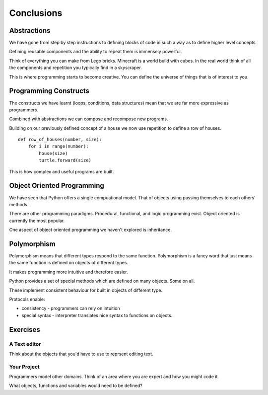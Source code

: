 Conclusions 
***********

Abstractions
============

We have gone from step by step instructions to defining blocks of code in such
a way as to define higher level concepts.

Defining reusable components and the ability to repeat them is immensely powerful.

Think of everything you can make from Lego bricks. Minecraft is a world build
with cubes. In the real world think of all the components and repetition you
typically find in a skyscraper.

This is where programming starts to become creative. You can define the
universe of things that is of interest to you.

Programming Constructs
======================

The constructs we have learnt (loops, conditions, data structures) mean that we
are far more expressive as programmers.

Combined with abstractions we can compose and recompose new programs.

Building on our previously defined concept of a house we now use repetition 
to define a row of houses.

:: 

    def row_of_houses(number, size):
        for i in range(number):
            house(size)
            turtle.forward(size)

This is how complex and useful programs are built.

Object Oriented Programming
===========================

We have seen that Python offers a single compuational model. That of objects
using passing themselves to each others' methods.

There are other programming paradigms. Procedural, functional, and logic
programming exist. Object oriented is currently the most popular.

One aspect of object oriented programming we haven't explored is inheritance.

Polymorphism
============

Polymorphism means that different types respond to the same function.
Polymorphism is a fancy word that just means the same function is
defined on objects of different types. 

It makes programming more intuitive and therefore easier.

Python provides a set of special methods which are defined on many objects.
Some on all. 

These implement consistent behaviour for built in objects of different type.

Protocols enable:

* consistency - programmers can rely on intuition
* special syntax - interpreter translates nice syntax to functions on objects.


Exercises
=========

A Text editor
-------------

Think about the objects that you'd have to use to reprsent editing text.


Your Project
------------

Programmers model other domains. Think of an area where you are expert and
how you might code it.

What objects, functions and variables would need to be defined?
